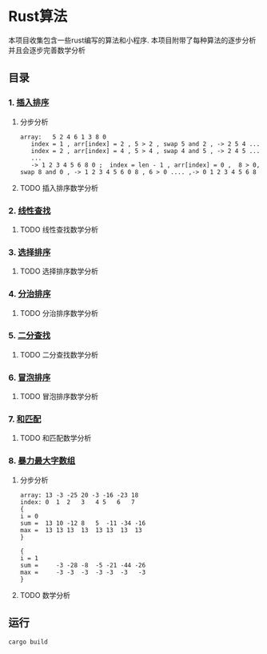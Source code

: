 * Rust算法
 本项目收集包含一些rust编写的算法和小程序.
 本项目附带了每种算法的逐步分析 并且会逐步完善数学分析

** 目录
*** 1.  [[./insert_insort.rs][插入排序]]
**** 分步分析
#+begin_src
array:   5 2 4 6 1 3 8 0
   index = 1 , arr[index] = 2 , 5 > 2 , swap 5 and 2 , -> 2 5 4 ...
   index = 2 , arr[index] = 4 , 5 > 4 , swap 4 and 5 , -> 2 4 5 ...
   ...
   -> 1 2 3 4 5 6 8 0 ;  index = len - 1 , arr[index] = 0 ,  8 > 0, swap 8 and 0 , -> 1 2 3 4 5 6 0 8 , 6 > 0 .... ,-> 0 1 2 3 4 5 6 8 
#+end_src
**** TODO 插入排序数学分析
*** 2.  [[./linearity_find.rs][线性查找]]
**** TODO 线性查找数学分析
*** 3.  [[./select_insort.rs][选择排序]]
**** TODO 选择排序数学分析
*** 4.  [[./merge_insort.rs][分治排序]]
**** TODO 分治排序数学分析
*** 5.  [[./mid_find.rs][二分查找]]
**** TODO 二分查找数学分析
*** 6.  [[./bubble_sort.rs][冒泡排序]]
**** TODO 冒泡排序数学分析
*** 7.  [[./sum_find.rs][和匹配]]
**** TODO 和匹配数学分析
*** 8.  [[./rude_max_subarray.rs][暴力最大字数组]]
**** 分步分析
#+begin_src 
array: 13 -3 -25 20 -3 -16 -23 18
index: 0  1  2   3   4 5   6   7
{
i = 0
sum =  13 10 -12 8   5  -11 -34 -16
max =  13 13 13  13  13 13  13  13
}

{
i = 1
sum =     -3 -28 -8  -5 -21 -44 -26
max =     -3 -3  -3  -3 -3  -3   -3
}
#+end_src
**** TODO 数学分析
** 运行
#+begin_src shell
  cargo build 
#+end_src

